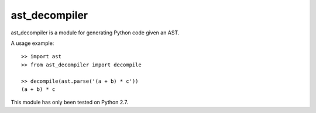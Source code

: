 **************
ast_decompiler
**************

ast_decompiler is a module for generating Python code given an AST.

A usage example::

    >> import ast
    >> from ast_decompiler import decompile

    >> decompile(ast.parse('(a + b) * c'))
    (a + b) * c

This module has only been tested on Python 2.7.
